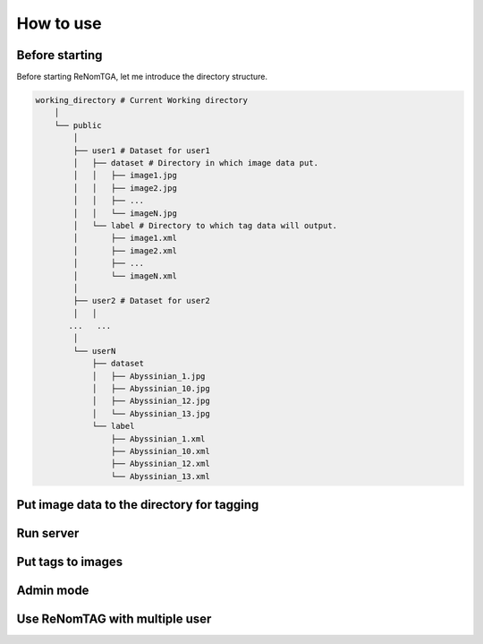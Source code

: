 How to use
==========

Before starting
----------------

Before starting ReNomTGA, let me introduce the 
directory structure.

.. code-block:: python

    working_directory # Current Working directory
        │   
        └── public
            │   
            ├── user1 # Dataset for user1
            │   ├── dataset # Directory in which image data put.
            │   │   ├── image1.jpg
            │   │   ├── image2.jpg
            │   │   ├── ...
            │   │   └── imageN.jpg
            │   └── label # Directory to which tag data will output.
            │       ├── image1.xml
            │       ├── image2.xml
            │       ├── ...
            │       └── imageN.xml
            │   
            ├── user2 # Dataset for user2
            │   │   
           ...   ...
            │   
            └── userN
                ├── dataset
                │   ├── Abyssinian_1.jpg
                │   ├── Abyssinian_10.jpg
                │   ├── Abyssinian_12.jpg
                │   └── Abyssinian_13.jpg
                └── label
                    ├── Abyssinian_1.xml
                    ├── Abyssinian_10.xml
                    ├── Abyssinian_12.xml
                    └── Abyssinian_13.xml



Put image data to the directory for tagging
-------------------------------------------

Run server
---------

Put tags to images
-------------------

Admin mode
-----------

Use ReNomTAG with multiple user
-------------------------------
